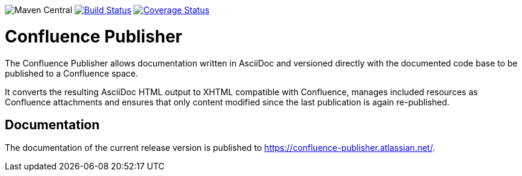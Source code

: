 image:https://img.shields.io/maven-central/v/org.sahli.asciidoc.confluence.publisher/asciidoc-confluence-publisher-maven-plugin.svg[Maven Central]
image:https://travis-ci.org/alainsahli/confluence-publisher.svg?branch=master["Build Status", link="https://travis-ci.org/alainsahli/confluence-publisher"]
image:https://coveralls.io/repos/github/alainsahli/confluence-publisher/badge.svg?branch=master["Coverage Status", link="https://coveralls.io/github/alainsahli/confluence-publisher?branch=master"]

= Confluence Publisher

The Confluence Publisher allows documentation written in AsciiDoc and versioned directly with the documented code base
to be published to a Confluence space.

It converts the resulting AsciiDoc HTML output to XHTML compatible with
Confluence, manages included resources as Confluence attachments and ensures that only content modified since the last
publication is again re-published.


== Documentation

The documentation of the current release version is published to https://confluence-publisher.atlassian.net/[].
